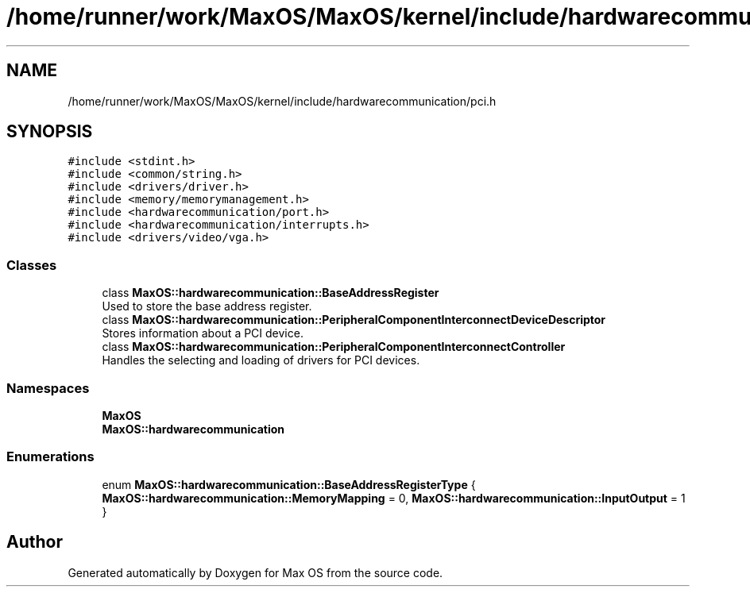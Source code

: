 .TH "/home/runner/work/MaxOS/MaxOS/kernel/include/hardwarecommunication/pci.h" 3 "Mon Jan 15 2024" "Version 0.1" "Max OS" \" -*- nroff -*-
.ad l
.nh
.SH NAME
/home/runner/work/MaxOS/MaxOS/kernel/include/hardwarecommunication/pci.h
.SH SYNOPSIS
.br
.PP
\fC#include <stdint\&.h>\fP
.br
\fC#include <common/string\&.h>\fP
.br
\fC#include <drivers/driver\&.h>\fP
.br
\fC#include <memory/memorymanagement\&.h>\fP
.br
\fC#include <hardwarecommunication/port\&.h>\fP
.br
\fC#include <hardwarecommunication/interrupts\&.h>\fP
.br
\fC#include <drivers/video/vga\&.h>\fP
.br

.SS "Classes"

.in +1c
.ti -1c
.RI "class \fBMaxOS::hardwarecommunication::BaseAddressRegister\fP"
.br
.RI "Used to store the base address register\&. "
.ti -1c
.RI "class \fBMaxOS::hardwarecommunication::PeripheralComponentInterconnectDeviceDescriptor\fP"
.br
.RI "Stores information about a PCI device\&. "
.ti -1c
.RI "class \fBMaxOS::hardwarecommunication::PeripheralComponentInterconnectController\fP"
.br
.RI "Handles the selecting and loading of drivers for PCI devices\&. "
.in -1c
.SS "Namespaces"

.in +1c
.ti -1c
.RI " \fBMaxOS\fP"
.br
.ti -1c
.RI " \fBMaxOS::hardwarecommunication\fP"
.br
.in -1c
.SS "Enumerations"

.in +1c
.ti -1c
.RI "enum \fBMaxOS::hardwarecommunication::BaseAddressRegisterType\fP { \fBMaxOS::hardwarecommunication::MemoryMapping\fP = 0, \fBMaxOS::hardwarecommunication::InputOutput\fP = 1 }"
.br
.in -1c
.SH "Author"
.PP 
Generated automatically by Doxygen for Max OS from the source code\&.
